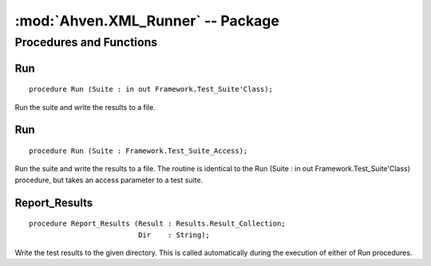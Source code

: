 :mod:`Ahven.XML_Runner` -- Package
==================================

.. ada:module:: Ahven.XML_Runner
.. moduleauthor:: Tero Koskinen <tero.koskinen@iki.fi>

.. versionadded:: 1.2


------------------------
Procedures and Functions
------------------------


Run
'''

::

   procedure Run (Suite : in out Framework.Test_Suite'Class);

Run the suite and write the results to a file.

Run
'''

::

   procedure Run (Suite : Framework.Test_Suite_Access);

Run the suite and write the results to a file. The routine is
identical to the Run (Suite : in out Framework.Test_Suite'Class) procedure,
but takes an access parameter to a test suite.

Report_Results
''''''''''''''

::

   procedure Report_Results (Result : Results.Result_Collection;
                             Dir    : String);

Write the test results to the given directory. This is called
automatically during the execution of either of Run procedures.

